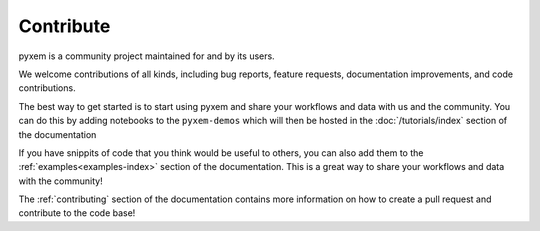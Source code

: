 .. _development:

##########
Contribute
##########

pyxem is a community project maintained for and by its users.

We welcome contributions of all kinds, including bug reports,
feature requests, documentation improvements, and code contributions.

The best way to get started is to start using pyxem and share your workflows and data with
us and the community. You can do this by adding notebooks to the ``pyxem-demos`` which will then be hosted in
the :doc:`/tutorials/index` section of the documentation

If you have snippits of code that you think would be useful to others, you can also add them to the
:ref:`examples<examples-index>` section of the documentation. This is a great way to share your
workflows and data with the community!


The :ref:`contributing` section of the documentation contains more information on how to
create a pull request and contribute to the code base!


